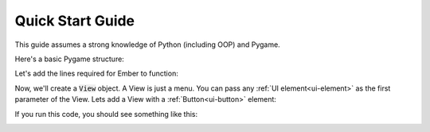.. _quick-start:

Quick Start Guide
=================

This guide assumes a strong knowledge of Python (including OOP) and Pygame.

Here's a basic Pygame structure:

.. code-block:: python
   :linenos:

    import pygame
    pygame.init()

    screen = pygame.display.set_mode((600, 600))
    clock = pygame.time.Clock()
    is_running = True

    while is_running:

        for event in pygame.event.get():
            if event.type == pygame.QUIT:
                is_running = False

        screen.fill((20, 20, 20))
        clock.tick(60)
        pygame.display.flip()

    pygame.quit()

Let's add the lines required for Ember to function:

.. code-block:: python
   :linenos:
   :emphasize-lines: 2,5,6,11,22

    import pygame
    import ember

    pygame.init()
    ember.init()
    ember.style.load()

    screen = pygame.display.set_mode((600, 600))
    clock = pygame.time.Clock()

    ember.set_clock(clock)

    is_running = True

    while is_running:

        for event in pygame.event.get():
            if event.type == pygame.QUIT:
                is_running = False

        screen.fill((20, 20, 20))
        ember.update()

        clock.tick(60)
        pygame.display.flip()

    pygame.quit()

Now, we'll create a :code:`View` object. A View is just a menu. You can pass any :ref:`UI element<ui-element>` as the first parameter of the View. Lets add a View with a :ref:`Button<ui-button>` element:


.. code-block:: python
   :linenos:
   :emphasize-lines: 13,14,15,22,28

    import pygame
    import ember

    pygame.init()
    ember.init()
    ember.style.load()

    screen = pygame.display.set_mode((600, 600))
    clock = pygame.time.Clock()

    ember.set_clock(clock)

    view = ember.View(
        ember.Button("Hello world")
    )

    is_running = True

    while is_running:

        for event in pygame.event.get():
            view.event(event)
            if event.type == pygame.QUIT:
                is_running = False

        screen.fill((20, 20, 20))
        ember.update()
        view.update(screen)

        clock.tick(60)
        pygame.display.flip()

    pygame.quit()

If you run this code, you should see something like this:

.. image:: _static/quick_start/image1.png
  :width: 400

